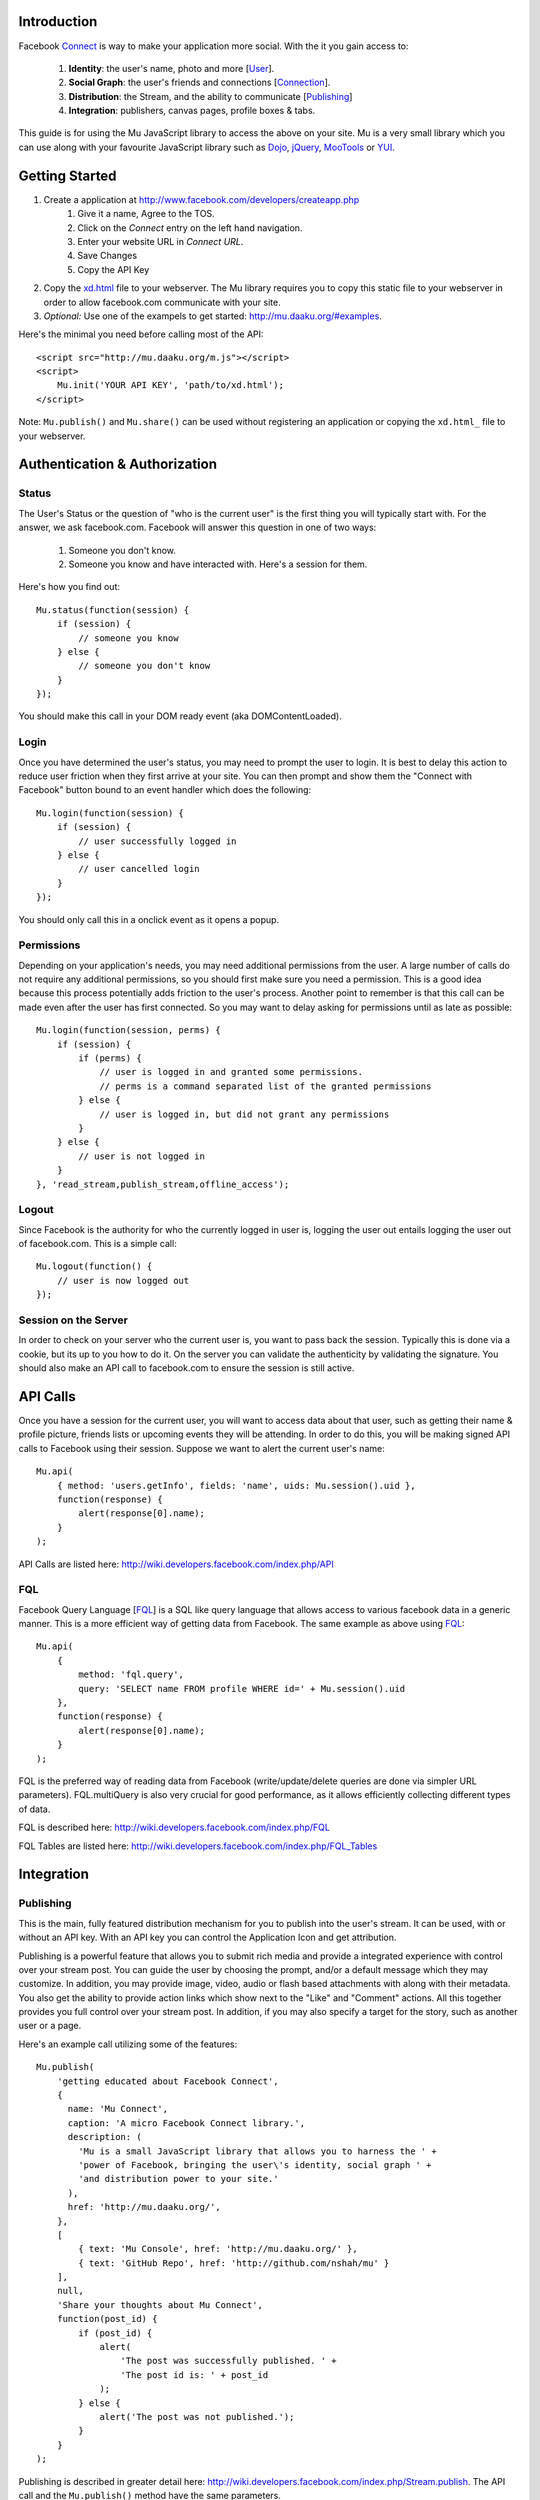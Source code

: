 ============
Introduction
============

Facebook Connect_ is way to make your application more social. With the
it you gain access to:

    #. **Identity**: the user's name, photo and more [User_].
    #. **Social Graph**: the user's friends and connections [Connection_].
    #. **Distribution**: the Stream, and the ability to communicate [Publishing_]
    #. **Integration**: publishers, canvas pages, profile boxes & tabs.

This guide is for using the Mu JavaScript library to access the above on your
site. Mu is a very small library which you can use along with your favourite
JavaScript library such as Dojo_, jQuery_, MooTools_ or YUI_.



===============
Getting Started
===============

#. Create a application at http://www.facebook.com/developers/createapp.php
    #. Give it a name, Agree to the TOS.
    #. Click on the *Connect* entry on the left hand navigation.
    #. Enter your website URL in *Connect URL*.
    #. Save Changes
    #. Copy the API Key
#. Copy the xd.html_ file to your webserver. The Mu library requires you to
   copy this static file to your webserver in order to allow facebook.com
   communicate with your site.
#. *Optional:* Use one of the exampels to get started:
   http://mu.daaku.org/#examples.

Here's the minimal you need before calling most of the API::

    <script src="http://mu.daaku.org/m.js"></script>
    <script>
        Mu.init('YOUR API KEY', 'path/to/xd.html');
    </script>

Note: ``Mu.publish()`` and ``Mu.share()`` can be used without registering an
application or copying the ``xd.html_`` file to your webserver.



==============================
Authentication & Authorization
==============================

Status
------

The User's Status or the question of "who is the current user" is the first
thing you will typically start with. For the answer, we ask facebook.com.
Facebook will answer this question in one of two ways:

    #. Someone you don't know.
    #. Someone you know and have interacted with. Here's a session for them.

Here's how you find out::

    Mu.status(function(session) {
        if (session) {
            // someone you know
        } else {
            // someone you don't know
        }
    });

You should make this call in your DOM ready event (aka DOMContentLoaded).


Login
-----

Once you have determined the user's status, you may need to prompt the user to
login. It is best to delay this action to reduce user friction when they first
arrive at your site. You can then prompt and show them the "Connect with
Facebook" button bound to an event handler which does the following::

    Mu.login(function(session) {
        if (session) {
            // user successfully logged in
        } else {
            // user cancelled login
        }
    });

You should only call this in a onclick event as it opens a popup.


Permissions
-----------

Depending on your application's needs, you may need additional permissions from
the user. A large number of calls do not require any additional permissions, so
you should first make sure you need a permission. This is a good idea because
this process potentially adds friction to the user's process. Another point to
remember is that this call can be made even after the user has first connected.
So you may want to delay asking for permissions until as late as possible::

    Mu.login(function(session, perms) {
        if (session) {
            if (perms) {
                // user is logged in and granted some permissions.
                // perms is a command separated list of the granted permissions
            } else {
                // user is logged in, but did not grant any permissions
            }
        } else {
            // user is not logged in
        }
    }, 'read_stream,publish_stream,offline_access');


Logout
------

Since Facebook is the authority for who the currently logged in user is,
logging the user out entails logging the user out of facebook.com. This is a
simple call::

    Mu.logout(function() {
        // user is now logged out
    });


Session on the Server
---------------------

In order to check on your server who the current user is, you want to pass back
the session. Typically this is done via a cookie, but its up to you how to do
it. On the server you can validate the authenticity by validating the
signature. You should also make an API call to facebook.com to ensure the
session is still active.



=========
API Calls
=========

Once you have a session for the current user, you will want to access data
about that user, such as getting their name & profile picture, friends lists or
upcoming events they will be attending. In order to do this, you will be making
signed API calls to Facebook using their session. Suppose we want to alert the
current user's name::

    Mu.api(
        { method: 'users.getInfo', fields: 'name', uids: Mu.session().uid },
        function(response) {
            alert(response[0].name);
        }
    );

API Calls are listed here: http://wiki.developers.facebook.com/index.php/API


FQL
---

Facebook Query Language [FQL_] is a SQL like query language that allows access
to various facebook data in a generic manner. This is a more efficient way of
getting data from Facebook. The same example as above using FQL_::

    Mu.api(
        {
            method: 'fql.query',
            query: 'SELECT name FROM profile WHERE id=' + Mu.session().uid
        },
        function(response) {
            alert(response[0].name);
        }
    );

FQL is the preferred way of reading data from Facebook (write/update/delete
queries are done via simpler URL parameters). FQL.multiQuery is also very
crucial for good performance, as it allows efficiently collecting different
types of data.

FQL is described here: http://wiki.developers.facebook.com/index.php/FQL

FQL Tables are listed here:
http://wiki.developers.facebook.com/index.php/FQL_Tables



===========
Integration
===========

Publishing
----------

This is the main, fully featured distribution mechanism for you to publish into
the user's stream. It can be used, with or without an API key. With an API key
you can control the Application Icon and get attribution.

Publishing is a powerful feature that allows you to submit rich media and
provide a integrated experience with control over your stream post. You can
guide the user by choosing the prompt, and/or a default message which they may
customize. In addition, you may provide image, video, audio or flash based
attachments with along with their metadata. You also get the ability to provide
action links which show next to the "Like" and "Comment" actions. All this
together provides you full control over your stream post. In addition, if you
may also specify a target for the story, such as another user or a page.

Here's an example call utilizing some of the features::

    Mu.publish(
        'getting educated about Facebook Connect',
        {
          name: 'Mu Connect',
          caption: 'A micro Facebook Connect library.',
          description: (
            'Mu is a small JavaScript library that allows you to harness the ' +
            'power of Facebook, bringing the user\'s identity, social graph ' +
            'and distribution power to your site.'
          ),
          href: 'http://mu.daaku.org/',
        },
        [
            { text: 'Mu Console', href: 'http://mu.daaku.org/' },
            { text: 'GitHub Repo', href: 'http://github.com/nshah/mu' }
        ],
        null,
        'Share your thoughts about Mu Connect',
        function(post_id) {
            if (post_id) {
                alert(
                    'The post was successfully published. ' +
                    'The post id is: ' + post_id
                );
            } else {
                alert('The post was not published.');
            }
        }
    );

Publishing is described in greater detail here:
http://wiki.developers.facebook.com/index.php/Stream.publish. The API call and
the ``Mu.publish()`` method have the same parameters.

Attachments are described here:
http://wiki.developers.facebook.com/index.php/Attachment_%28Streams%29.

Action links are described here:
http://wiki.developers.facebook.com/index.php/Action_Links.


Sharing
-------

Sharing is the light weight way of distribution your content. As opposed to the
structured data explicitly given in the publish call, with share you simply
provide the URL and optionally a title::

    Mu.share('http://mu.daaku.org/', 'Mu Connect');

Both arguments are optional, and just calling ``Mu.share()`` will share the
current page.



=================
How does it work?
=================

Facebook Connect works on top of HTTP. There are two primary techniques you
should be aware of.


Redirects
---------

The browser driven flows used by Connect for `Authentication & Authorization`_,
Permissions_, Publishing_ and so on are built using redirects. When you popup a
window for the user to perform an action on facebook.com, you may want to know
the result of the action that the user took. In order to get this result, we
pass URLs to facebook.com that the user's browser will get redirected to based
on the action they performed. This is most often seen with the 'next' and
'cancel_url' parameters.

For example, suppose we want facebook.com to prompt the user to perform an
action. As part of this, facebook.com shows a dialog, which has two buttons:
"Okay" and "Cancel". We want find out if the user clicked on "Okay" or
"Cancel". We would popup a URL with two parameters, such as:

    - next: http://mu.daaku.org/prompt/yes
    - cancel_url: http://mu.daaku.org/prompt/cancel

Now when we popup the facebook.com window with the two parameters as above
given in the URL, facebook.com will redirect the user to one of the given URLs
based on the user's action. If the user visits http://mu.daaku.org/prompt/yes
then you know they clicked on "Okay", and if they visit
http://mu.daaku.org/prompt/cancel you know they clicked on the cancel button.
You should be aware of CSRF issues and use tokens as appropriate if you are
directly using these URLs (Mu takes care of it for you). Note, this is made
available only on some dialogs, and typically only when a session key is
provided to ensure the user's privacy and safety.


REST
----

In order to access user's data or make API calls to facebook, you will use REST
style HTTP calls. These can be made via JavaScript, Flash or on your server
with Python, PHP, Perl or virtually any other language.

These are standard GET/POST calls identical to what a browser usually does. If
you are accessing Authenticated data, then you may need to sign them.
Signatures are discussed in the next section.








.. _Connect: http://www.facebook.com/advertising/?connect
.. _User: http://wiki.developers.facebook.com/index.php/User_(FQL)
.. _Connection: http://wiki.developers.facebook.com/index.php/Connection_(FQL)
.. _Dojo: http://www.dojotoolkit.org/
.. _jQuery: http://jquery.com/
.. _MooTools: http://mootools.net/
.. _YUI: http://developer.yahoo.com/yui/
.. _FQL: http://wiki.developers.facebook.com/index.php/FQL
.. _xd.html: http://mu.daaku.org/xd.html
.. _example.html: http://mu.daaku.org/example.html
